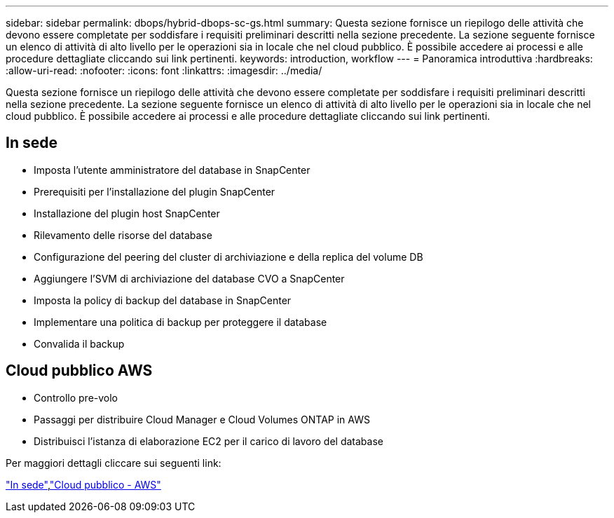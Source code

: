 ---
sidebar: sidebar 
permalink: dbops/hybrid-dbops-sc-gs.html 
summary: Questa sezione fornisce un riepilogo delle attività che devono essere completate per soddisfare i requisiti preliminari descritti nella sezione precedente.  La sezione seguente fornisce un elenco di attività di alto livello per le operazioni sia in locale che nel cloud pubblico.  È possibile accedere ai processi e alle procedure dettagliate cliccando sui link pertinenti. 
keywords: introduction, workflow 
---
= Panoramica introduttiva
:hardbreaks:
:allow-uri-read: 
:nofooter: 
:icons: font
:linkattrs: 
:imagesdir: ../media/


[role="lead"]
Questa sezione fornisce un riepilogo delle attività che devono essere completate per soddisfare i requisiti preliminari descritti nella sezione precedente.  La sezione seguente fornisce un elenco di attività di alto livello per le operazioni sia in locale che nel cloud pubblico.  È possibile accedere ai processi e alle procedure dettagliate cliccando sui link pertinenti.



== In sede

* Imposta l'utente amministratore del database in SnapCenter
* Prerequisiti per l'installazione del plugin SnapCenter
* Installazione del plugin host SnapCenter
* Rilevamento delle risorse del database
* Configurazione del peering del cluster di archiviazione e della replica del volume DB
* Aggiungere l'SVM di archiviazione del database CVO a SnapCenter
* Imposta la policy di backup del database in SnapCenter
* Implementare una politica di backup per proteggere il database
* Convalida il backup




== Cloud pubblico AWS

* Controllo pre-volo
* Passaggi per distribuire Cloud Manager e Cloud Volumes ONTAP in AWS
* Distribuisci l'istanza di elaborazione EC2 per il carico di lavoro del database


Per maggiori dettagli cliccare sui seguenti link:

link:hybrid-dbops-sc-gs-onprem.html["In sede"],link:hybrid-dbops-sc-gs-aws.html["Cloud pubblico - AWS"]
